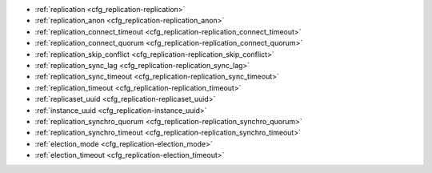 * :ref:`replication <cfg_replication-replication>`
* :ref:`replication_anon <cfg_replication-replication_anon>`
* :ref:`replication_connect_timeout <cfg_replication-replication_connect_timeout>`
* :ref:`replication_connect_quorum <cfg_replication-replication_connect_quorum>`
* :ref:`replication_skip_conflict <cfg_replication-replication_skip_conflict>`
* :ref:`replication_sync_lag <cfg_replication-replication_sync_lag>`
* :ref:`replication_sync_timeout <cfg_replication-replication_sync_timeout>`
* :ref:`replication_timeout <cfg_replication-replication_timeout>`
* :ref:`replicaset_uuid <cfg_replication-replicaset_uuid>`
* :ref:`instance_uuid <cfg_replication-instance_uuid>`
* :ref:`replication_synchro_quorum <cfg_replication-replication_synchro_quorum>`
* :ref:`replication_synchro_timeout <cfg_replication-replication_synchro_timeout>`
* :ref:`election_mode <cfg_replication-election_mode>`
* :ref:`election_timeout <cfg_replication-election_timeout>`


.. _cfg_replication-replication:

.. confval:: replication

    Since version 1.7.4.
    If ``replication`` is not an empty string, the instance is considered to be
    a Tarantool :ref:`replica <replication>`. The replica will
    try to connect to the master specified in ``replication`` with a
    :ref:`URI <index-uri>` (Universal Resource Identifier), for example:

    :samp:`{konstantin}:{secret_password}@{tarantool.org}:{3301}`

    If there is more than one replication source in a replica set, specify an
    array of URIs, for example (replace 'uri' and 'uri2' in this example with
    valid URIs):

    :extsamp:`box.cfg{ replication = { {*{'uri1'}*}, {*{'uri2'}*} } }`

    If one of the URIs is "self" -- that is, if one of the URIs is for the
    instance where ``box.cfg{}`` is being executed on -- then it is ignored.
    Thus it is possible to use the same ``replication`` specification on
    multiple server instances, as shown in
    :ref:`these examples <replication-bootstrap>`.

    The default user name is 'guest'.

    A read-only replica does not accept data-change requests on the
    :ref:`listen <cfg_basic-listen>` port.

    The ``replication`` parameter is dynamic, that is, to enter master
    mode, simply set ``replication`` to an empty string and issue:

    :extsamp:`box.cfg{ replication = {*{new-value}*} }`

    | Type: string
    | Default: null
    | Dynamic: **yes**

.. _cfg_replication-replication_anon:

.. confval:: replication_anon

    Since version 2.3.1.
    A Tarantool replica can be anonymous. This type of replica
    is read-only (but you still can write to temporary and
    replica-local spaces), and it isn't present in the ``_cluster`` table.

    Since an anonymous replica isn't registered in the ``_cluster`` table,
    there is no limitation for anonymous replicas count in a replica set:
    you can have as many of them as you want.

    In order to make a replica anonymous, pass the option
    ``replication_anon=true`` to ``box.cfg`` and set ``read_only``
    to ``true``.

    Let's go through anonymous replica bootstrap.
    Suppose we have got a master configured with

    .. code-block:: lua

        box.cfg{listen=3301}

    and created a local space called "loc":

    .. code-block:: lua

        box.schema.space.create('loc', {is_local=true})
        box.space.loc:create_index("pk")

    Now, to configure an anonymous replica, we need to issue ``box.cfg``,
    as usual.

    .. code-block:: lua

        box.cfg{replication_anon=true, read_only=true, replication=3301}

    As mentioned above, ``replication_anon`` may be set to ``true`` only together
    with ``read_only``.
    The instance will fetch the master's snapshot and start following its
    changes. It will receive no id, so its id value will remain zero.

    .. code-block:: tarantoolsession

        tarantool> box.info.id
        ---
        - 0
        ...
        tarantool> box.info.replication
        ---
        - 1:
            id: 1
            uuid: 3c84f8d9-e34d-4651-969c-3d0ed214c60f
            lsn: 4
            upstream:
            status: follow
            idle: 0.6912029999985
            peer:
            lag: 0.00014615058898926
        ...

    Now we can use the replica.
    For example, we can do inserts into the local space:

    .. code-block:: tarantoolsession

        tarantool> for i = 1,10 do
            > box.space.loc:insert{i}
            > end
        ---
        ...

    Note that while the instance is anonymous, it will increase the 0-th
    component of its ``vclock``:

    .. code-block:: tarantoolsession

        tarantool> box.info.vclock
        ---
        - {0: 10, 1: 4}
        ...

    Let's now promote the anonymous replica to a regular one:

    .. code-block:: tarantoolsession

        tarantool> box.cfg{replication_anon=false}
        2019-12-13 20:34:37.423 [71329] main I> assigned id 2 to replica 6a9c2ed2-b9e1-4c57-a0e8-51a46def7661
        2019-12-13 20:34:37.424 [71329] main/102/interactive I> set 'replication_anon' configuration option to false
        ---
        ...

        tarantool> 2019-12-13 20:34:37.424 [71329] main/117/applier/ I> subscribed
        2019-12-13 20:34:37.424 [71329] main/117/applier/ I> remote vclock {1: 5} local vclock {0: 10, 1: 5}
        2019-12-13 20:34:37.425 [71329] main/118/applierw/ C> leaving orphan mode

    The replica has just received an id equal to 2. We can make it read-write now.

    .. code-block:: tarantool

        box.cfg{read_only=false}
        2019-12-13 20:35:46.392 [71329] main/102/interactive I> set 'read_only' configuration option to false
        ---
        ...

        tarantool> box.schema.space.create('test')
        ---
        - engine: memtx
        before_replace: 'function: 0x01109f9dc8'
        on_replace: 'function: 0x01109f9d90'
        ck_constraint: []
        field_count: 0
        temporary: false
        index: []
        is_local: false
        enabled: false
        name: test
        id: 513
        - created
        ...

        tarantool> box.info.vclock
        ---
        - {0: 10, 1: 5, 2: 2}
        ...

    Now the replica tracks its changes in the 2nd ``vclock`` component,
    as expected.
    It can also become a replication master from now on.

    Notes:

    * You cannot replicate from an anonymous instance.
    * To promote an anonymous instance to a regular one,
      first start it as anonymous, and only
      then issue ``box.cfg{replication_anon=false}``
    * In order for the deanonymization to succeed, the
      instance must replicate from some read-write instance,
      otherwise it cannot be added to the ``_cluster`` table.

.. _cfg_replication-replication_connect_timeout:

.. confval:: replication_connect_timeout

    Since version 1.9.0.
    The number of seconds that a replica will wait when trying to
    connect to a master in a cluster.
    See :ref:`orphan status <replication-orphan_status>` for details.

    This parameter is different from
    :ref:`replication_timeout <cfg_replication-replication_timeout>`,
    which is only used to automatically reconnect replication when it
    gets no heartbeats.

    | Type: float
    | Default: 30
    | Dynamic: **yes**

.. _cfg_replication-replication_connect_quorum:

.. confval:: replication_connect_quorum

    Since version 1.9.0.
    By default a replica will try to connect to all the masters,
    or it will not start. (The default is recommended so that all replicas
    will receive the same replica set UUID.)

    However, by specifying ``replication_connect_quorum = N``, where
    N is a number greater than or equal to zero,
    users can state that the replica only needs to connect to N masters.

    This parameter has effect during bootstrap and during
    :ref:`configuration update <replication-configuration_update>`.
    Setting ``replication_connect_quorum = 0`` makes Tarantool
    require no immediate reconnect only in case of recovery.
    See :ref:`orphan status <replication-orphan_status>` for details.

    Example:

    .. code-block:: lua

        box.cfg{replication_connect_quorum=2}

    | Type: integer
    | Default: null
    | Dynamic: **yes**

.. _cfg_replication-replication_skip_conflict:

.. confval:: replication_skip_conflict

    Since version 1.10.1.
    By default, if a replica adds a unique key that another replica has
    added, replication :ref:`stops <replication-replication_stops>`
    with error = ER_TUPLE_FOUND.

    However, by specifying ``replication_skip_conflict = true``,
    users can state that such errors may be ignored. So instead of saving
    the broken transaction to the xlog, it will be written there as ``NOP`` (No operation).

    Example:

    .. code-block:: lua

        box.cfg{replication_skip_conflict=true}

    | Type: boolean
    | Default: false
    | Dynamic: **yes**


    .. NOTE::

        ``replication_skip_conflict = true`` is recommended to be used only for
        manual replication recovery.

.. _cfg_replication-replication_sync_lag:

.. confval:: replication_sync_lag

    Since version 1.9.0.
    The maximum :ref:`lag <box_info_replication_upstream_lag>` allowed for a replica.
    When a replica :ref:`syncs <replication-orphan_status>`
    (gets updates from a master), it may not catch up completely.
    The number of seconds that the replica is behind the master is called the "lag".
    Syncing is considered to be complete when the replica's lag is less than
    or equal to ``replication_sync_lag``.

    If a user sets ``replication_sync_lag`` to nil or to 365 * 100 * 86400 (TIMEOUT_INFINITY),
    then lag does not matter -- the replica is always considered to be "synced".
    Also, the lag is ignored (assumed to be infinite) in case the master is running
    Tarantool older than 1.7.7, which does not send :ref:`heartbeat messages <heartbeat>`.

    This parameter is ignored during bootstrap.
    See :ref:`orphan status <replication-orphan_status>` for details.

    | Type: float
    | Default: 10
    | Dynamic: **yes**

.. _cfg_replication-replication_sync_timeout:

.. confval:: replication_sync_timeout

    Since version 1.10.2.
    The number of seconds that a replica will wait when trying to
    sync with a master in a cluster,
    or a :ref:`quorum <cfg_replication-replication_connect_quorum>` of masters,
    after connecting or during :ref:`configuration update <replication-configuration_update>`.
    This could fail indefinitely if ``replication_sync_lag`` is smaller
    than network latency, or if the replica cannot keep pace with master
    updates. If ``replication_sync_timeout`` expires, the replica
    enters :ref:`orphan status <replication-orphan_status>`.

    | Type: float
    | Default: 300
    | Dynamic: **yes**

.. _cfg_replication-replication_timeout:

.. confval:: replication_timeout

    Since version 1.8.2.
    If the master has no updates to send to the replicas, it sends heartbeat messages
    every ``replication_timeout`` seconds, and each replica sends an ACK packet back.

    Both master and replicas are programmed to drop the connection if they get no
    response in four ``replication_timeout`` periods.
    If the connection is dropped, a replica tries to reconnect to the master.

    See more in :ref:`Monitoring a replica set <replication-monitoring>`.

    | Type: integer
    | Default: 1
    | Dynamic: **yes**

.. _cfg_replication-replicaset_uuid:

.. confval:: replicaset_uuid

    Since version 1.9.0. As described in section
    :ref:`"Replication architecture" <replication-architecture>`,
    each replica set is identified by a
    `universally unique identifier <https://en.wikipedia.org/wiki/Universally_unique_identifier>`_
    called **replica set UUID**, and each instance is identified by an
    **instance UUID**.

    Ordinarily it is sufficient to let the system generate and format the UUID
    strings which will be permanently stored.

    However, some administrators may prefer to store Tarantool configuration
    information in a central repository, for example
    `Apache ZooKeeper <https://zookeeper.apache.org>`_.
    Such administrators can assign their own UUID values for either -- or both --
    instances (:ref:`instance_uuid <cfg_replication-instance_uuid>`) and
    replica set (``replicaset_uuid``), when starting up for the first time.

    General rules:

    * The values must be true unique identifiers, not shared by other instances
      or replica sets within the common infrastructure.

    * The values must be used consistently, not changed after initial setup
      (the initial values are stored in :ref:`snapshot files <index-box_persistence>`
      and are checked whenever the system is restarted).

    * The values must comply with `RFC 4122 <https://tools.ietf.org/html/rfc4122>`_.
      The `nil UUID <https://tools.ietf.org/html/rfc4122#section-4.1.7>`_ is not
      allowed.

    The UUID format includes sixteen octets represented as 32 hexadecimal
    (base 16) digits, displayed in five groups separated by hyphens, in the form
    ``8-4-4-4-12`` for a total of 36 characters (32 alphanumeric characters and
    four hyphens).

    Example:

    .. code-block:: lua

        box.cfg{replicaset_uuid='7b853d13-508b-4b8e-82e6-806f088ea6e9'}

    | Type: string
    | Default: null
    | Dynamic: no

.. _cfg_replication-instance_uuid:

.. confval:: instance_uuid

    Since version 1.9.0.
    For replication administration purposes, it is possible to set the
    `universally unique identifiers <https://en.wikipedia.org/wiki/Universally_unique_identifier>`_
    of the instance (``instance_uuid``) and the replica set
    (``replicaset_uuid``), instead of having the system generate the values.

    See the description of
    :ref:`replicaset_uuid <cfg_replication-replicaset_uuid>` parameter for details.

    Example:

    .. code-block:: lua

        box.cfg{instance_uuid='037fec43-18a9-4e12-a684-a42b716fcd02'}

    | Type: string
    | Default: null
    | Dynamic: no

.. _cfg_replication-replication_synchro_quorum:

.. confval:: replication_synchro_quorum

    Since version 2.5.1.
    For :ref:`synchronous replication <repl_sync>` only.
    This option tells how many replicas should confirm the receipt of a
    synchronous transaction before it can finish its commit. So far this
    option accounts all replicas, including anonymous.

    It is 1 by default, so synchronous transactions work like asynchronous when
    not configured. 1 means successful WAL write on master is enough for
    commit.

    It is not used on replicas, so if the master dies, the pending synchronous
    transactions will be kept waiting on the replicas until a new master is elected.

    | Type: number
    | Default: 1
    | Dynamic: **yes**

.. _cfg_replication-replication_synchro_timeout:

.. confval:: replication_synchro_timeout

    Since version 2.5.1.
    For :ref:`synchronous replication <repl_sync>` only.
    Tells how many seconds to wait for a synchronous transaction quorum
    replication until it is declared failed and is rolled back.

    It is not used on replicas, so if the master dies, the pending synchronous
    transactions will be kept waiting on the replicas until a new master is
    elected.

    | Type: number
    | Default: 5
    | Dynamic: **yes**

.. _cfg_replication-election_mode:

.. confval:: election_mode

    Since version 2.6.1.


    | Type:
    | Default:
    | Dynamic:

.. _cfg_replication-election_timeout:

.. confval:: election_timeout

    Since version 2.6.1.


    | Type:
    | Default:
    | Dynamic:
